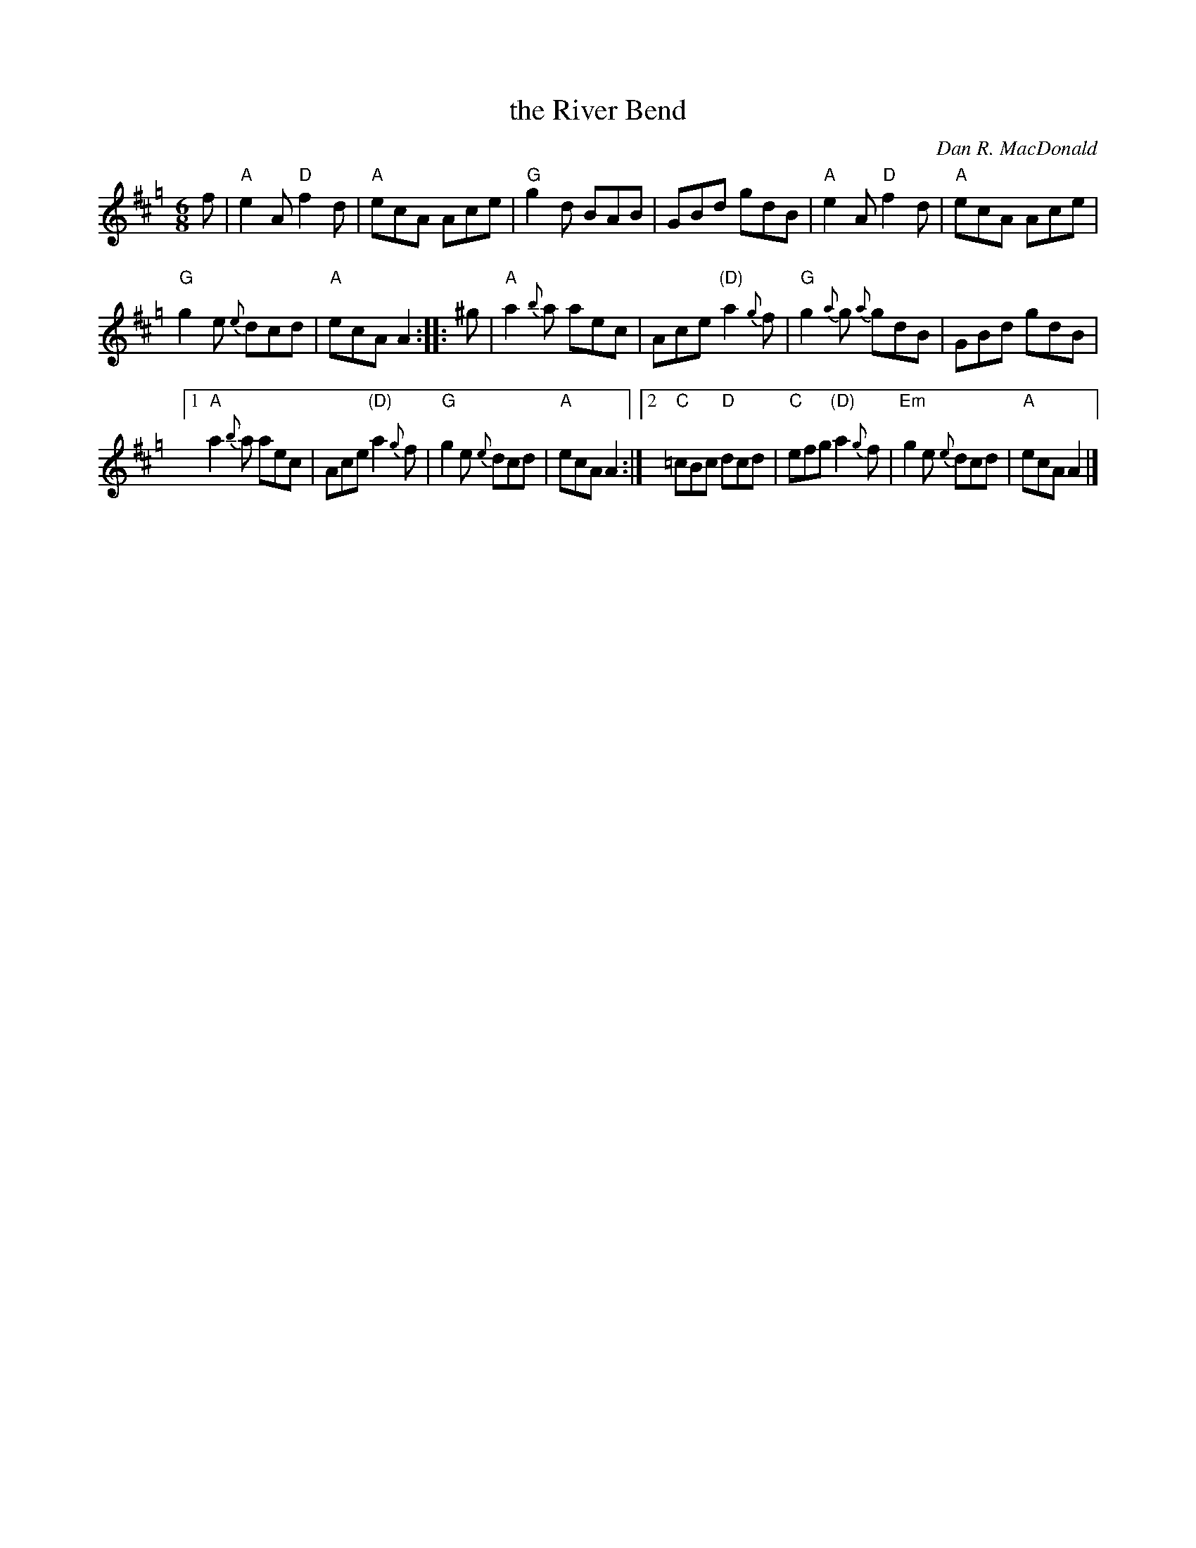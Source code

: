 X: 1
T: the River Bend
C: Dan R. MacDonald
R: jig
Z: 2020 John Chambers <jc:trillian.mit.edu>
B: Trip to Windsor Collection V.2
M: 6/8
L: 1/8
K: Amix=g
f |\
"A"e2A "D"f2d | "A"ecA Ace | "G"g2d BAB | GBd gdB |\
"A"e2A "D"f2d | "A"ecA Ace |
"G"g2e {e}dcd | "A"ecA A2 :: ^g |\
"A"a2{b}a aec | Ace "(D)"a2{g}f | "G"g2{a}g {a}gdB | GBd gdB |
[1 "A"a2{b}a aec | Ace "(D)"a2{g}f | "G"g2e {e}dcd | "A"ecA A2 :|\
[2 "C"=cBc "D"dcd | "C"efg "(D)"a2{g}f | "Em"g2e {e}dcd | "A"ecA A2 |]

